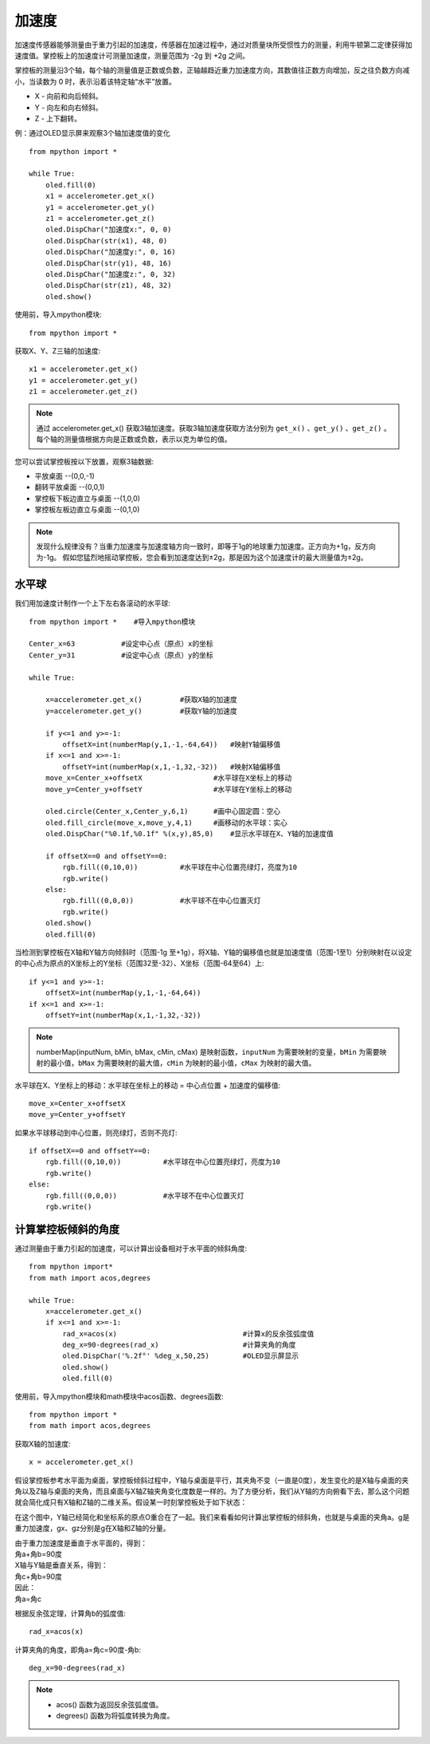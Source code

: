 加速度
======================================

加速度传感器能够测量由于重力引起的加速度，传感器在加速过程中，通过对质量块所受惯性力的测量，利用牛顿第二定律获得加速度值。掌控板上的加速度计可测量加速度，测量范围为 -2g 到 +2g 之间。

掌控板的测量沿3个轴，每个轴的测量值是正数或负数，正轴越趋近重力加速度方向，其数值往正数方向增加，反之往负数方向减小，当读数为 0 时，表示沿着该特定轴“水平”放置。

* X - 向前和向后倾斜。
* Y - 向左和向右倾斜。
* Z - 上下翻转。

.. image:: /images/tutorials/xyz.png
    :align: center


例：通过OLED显示屏来观察3个轴加速度值的变化
::
    from mpython import *
    
    while True:
        oled.fill(0)     
        x1 = accelerometer.get_x()
        y1 = accelerometer.get_y()
        z1 = accelerometer.get_z()
        oled.DispChar("加速度x:", 0, 0)
        oled.DispChar(str(x1), 48, 0)
        oled.DispChar("加速度y:", 0, 16)
        oled.DispChar(str(y1), 48, 16)
        oled.DispChar("加速度z:", 0, 32)
        oled.DispChar(str(z1), 48, 32)
        oled.show()


使用前，导入mpython模块::

    from mpython import *

获取X、Y、Z三轴的加速度::

    x1 = accelerometer.get_x()
    y1 = accelerometer.get_y()
    z1 = accelerometer.get_z()

.. Note::

    通过 accelerometer.get_x() 获取3轴加速度。获取3轴加速度获取方法分别为 ``get_x()`` 、``get_y()`` 、``get_z()`` 。
    每个轴的测量值根据方向是正数或负数，表示以克为单位的值。

您可以尝试掌控板按以下放置，观察3轴数据:

* 平放桌面       --(0,0,-1)
* 翻转平放桌面   --(0,0,1)
* 掌控板下板边直立与桌面 --(1,0,0) 
* 掌控板左板边直立与桌面 --(0,1,0) 

.. Note::

    发现什么规律没有？当重力加速度与加速度轴方向一致时，即等于1g的地球重力加速度。正方向为+1g，反方向为-1g。
    假如您猛烈地摇动掌控板，您会看到加速度达到±2g，那是因为这个加速度计的最大测量值为±2g。



水平球
+++++++

我们用加速度计制作一个上下左右各滚动的水平球::

    from mpython import *    #导入mpython模块

    Center_x=63           #设定中心点（原点）x的坐标
    Center_y=31           #设定中心点（原点）y的坐标

    while True:
        
        x=accelerometer.get_x()         #获取X轴的加速度
        y=accelerometer.get_y()         #获取Y轴的加速度

        if y<=1 and y>=-1:
            offsetX=int(numberMap(y,1,-1,-64,64))   #映射Y轴偏移值
        if x<=1 and x>=-1:
            offsetY=int(numberMap(x,1,-1,32,-32))   #映射X轴偏移值
        move_x=Center_x+offsetX                 #水平球在X坐标上的移动
        move_y=Center_y+offsetY                 #水平球在Y坐标上的移动

        oled.circle(Center_x,Center_y,6,1)      #画中心固定圆：空心
        oled.fill_circle(move_x,move_y,4,1)     #画移动的水平球：实心
        oled.DispChar("%0.1f,%0.1f" %(x,y),85,0)    #显示水平球在X、Y轴的加速度值

        if offsetX==0 and offsetY==0:
            rgb.fill((0,10,0))          #水平球在中心位置亮绿灯，亮度为10
            rgb.write()
        else:
            rgb.fill((0,0,0))           #水平球不在中心位置灭灯
            rgb.write()
        oled.show()
        oled.fill(0)

.. image:: /images/tutorials/gravity.gif
    :align: center
    :scale: 100 %
   

当检测到掌控板在X轴和Y轴方向倾斜时（范围-1g 至+1g），将X轴、Y轴的偏移值也就是加速度值（范围-1至1）分别映射在以设定的中心点为原点的X坐标上的Y坐标（范围32至-32）、X坐标（范围-64至64）上::

    if y<=1 and y>=-1:
        offsetX=int(numberMap(y,1,-1,-64,64))
    if x<=1 and x>=-1:
        offsetY=int(numberMap(x,1,-1,32,-32))

.. Note::

    numberMap(inputNum, bMin, bMax, cMin, cMax) 是映射函数，``inputNum`` 为需要映射的变量，``bMin`` 为需要映射的最小值，``bMax`` 为需要映射的最大值，``cMin`` 为映射的最小值，``cMax`` 为映射的最大值。

水平球在X、Y坐标上的移动：水平球在坐标上的移动 = 中心点位置 + 加速度的偏移值::

    move_x=Center_x+offsetX
    move_y=Center_y+offsetY 

如果水平球移动到中心位置，则亮绿灯，否则不亮灯::

    if offsetX==0 and offsetY==0:
        rgb.fill((0,10,0))          #水平球在中心位置亮绿灯，亮度为10
        rgb.write()
    else:
        rgb.fill((0,0,0))           #水平球不在中心位置灭灯
        rgb.write()



计算掌控板倾斜的角度
+++++++

通过测量由于重力引起的加速度，可以计算出设备相对于水平面的倾斜角度::

    from mpython import*
    from math import acos,degrees

    while True:
        x=accelerometer.get_x()
        if x<=1 and x>=-1:
            rad_x=acos(x)                              #计算x的反余弦弧度值
            deg_x=90-degrees(rad_x)                    #计算夹角的角度
            oled.DispChar('%.2f°' %deg_x,50,25)        #OLED显示屏显示
            oled.show()
            oled.fill(0)


使用前，导入mpython模块和math模块中acos函数、degrees函数::

    from mpython import *
    from math import acos,degrees
  
获取X轴的加速度::

    x = accelerometer.get_x()

假设掌控板参考水平面为桌面，掌控板倾斜过程中，Y轴与桌面是平行，其夹角不变（一直是0度），发生变化的是X轴与桌面的夹角以及Z轴与桌面的夹角，而且桌面与X轴Z轴夹角变化度数是一样的。为了方便分析，我们从Y轴的方向俯看下去，那么这个问题就会简化成只有X轴和Z轴的二维关系。假设某一时刻掌控板处于如下状态：

.. image:: /images/tutorials/xgraph.png
    :align: center


在这个图中，Y轴已经简化和坐标系的原点O重合在了一起。我们来看看如何计算出掌控板的倾斜角，也就是与桌面的夹角a。g是重力加速度，gx、gz分别是g在X轴和Z轴的分量。

|   由于重力加速度是垂直于水平面的，得到：
|   角a+角b=90度
|   X轴与Y轴是垂直关系，得到：
|   角c+角b=90度
|   因此：
|   角a=角c

根据反余弦定理，计算角b的弧度值::

    rad_x=acos(x)

计算夹角的角度，即角a=角c=90度-角b::

    deg_x=90-degrees(rad_x)

.. Note::

    * acos() 函数为返回反余弦弧度值。
    * degrees() 函数为将弧度转换为角度。